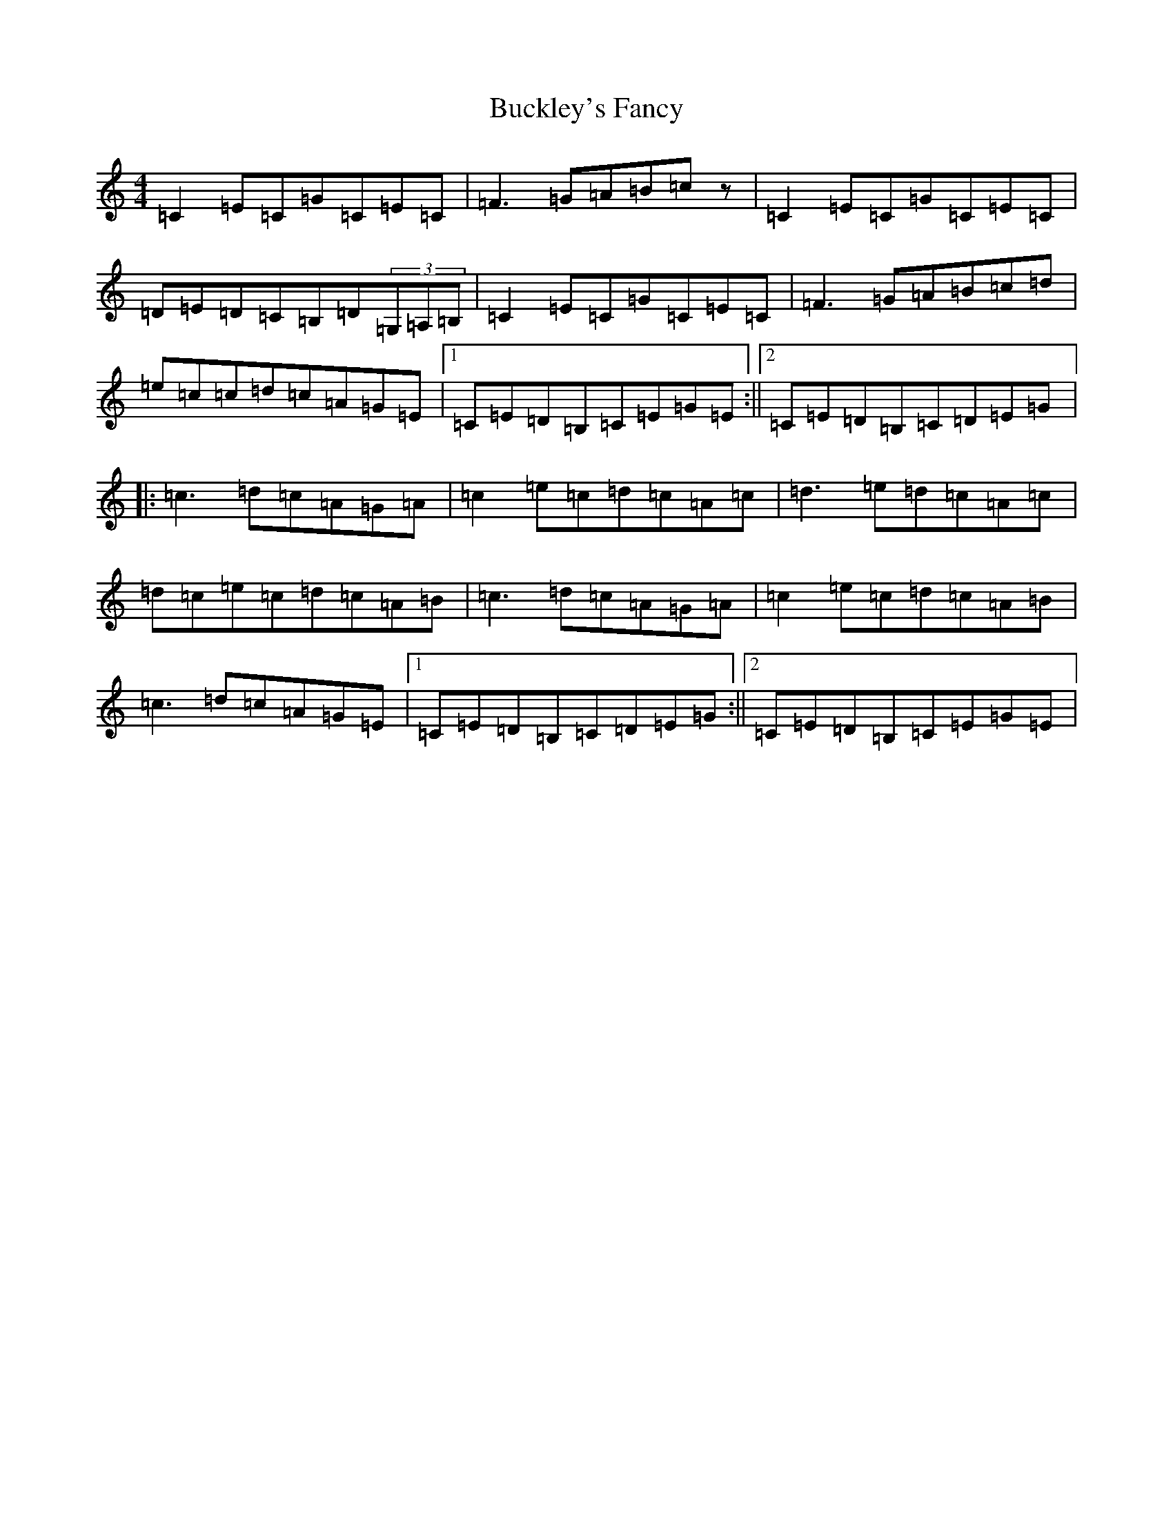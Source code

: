 X: 2780
T: Buckley's Fancy
S: https://thesession.org/tunes/969#setting14166
R: reel
M:4/4
L:1/8
K: C Major
=C2=E=C=G=C=E=C|=F3=G=A=B=cz|=C2=E=C=G=C=E=C|=D=E=D=C=B,=D(3=G,=A,=B,|=C2=E=C=G=C=E=C|=F3=G=A=B=c=d|=e=c=c=d=c=A=G=E|1=C=E=D=B,=C=E=G=E:||2=C=E=D=B,=C=D=E=G|:=c3=d=c=A=G=A|=c2=e=c=d=c=A=c|=d3=e=d=c=A=c|=d=c=e=c=d=c=A=B|=c3=d=c=A=G=A|=c2=e=c=d=c=A=B|=c3=d=c=A=G=E|1=C=E=D=B,=C=D=E=G:||2=C=E=D=B,=C=E=G=E|